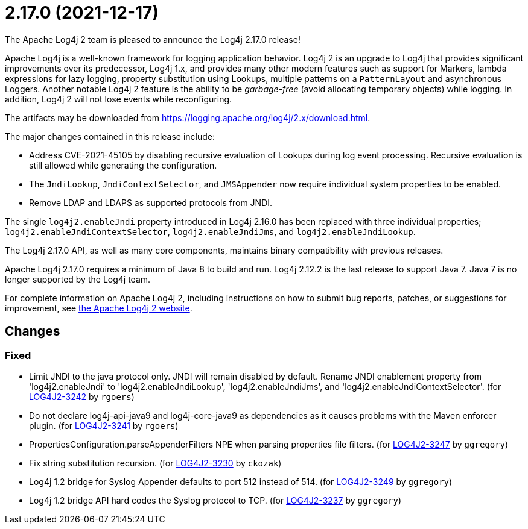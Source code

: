 ////
Licensed to the Apache Software Foundation (ASF) under one or more contributor license agreements.
See the `NOTICE.txt` file distributed with this work for additional information regarding copyright ownership.
The ASF licenses this file to _you_ under the Apache License, Version 2.0 (the _License_); you may not use this file except in compliance with the License.
You may obtain a copy of the License at [http://www.apache.org/licenses/LICENSE-2.0].

Unless required by applicable law or agreed to in writing, software distributed under the License is distributed on an _AS IS_ BASIS, WITHOUT WARRANTIES OR CONDITIONS OF ANY KIND, either express or implied.
See the License for the specific language governing permissions and limitations under the License.
////

////
*DO NOT EDIT THIS FILE!!*
This file is automatically generated from the release changelog directory!
////

= 2.17.0 (2021-12-17)
The Apache Log4j 2 team is pleased to announce the Log4j 2.17.0 release!

Apache Log4j is a well-known framework for logging application behavior.
Log4j 2 is an upgrade to Log4j that provides significant improvements over its predecessor, Log4j 1.x, and provides many other modern features such as support for Markers, lambda expressions for lazy logging, property substitution using Lookups, multiple patterns on a `PatternLayout` and asynchronous Loggers.
Another notable Log4j 2 feature is the ability to be _garbage-free_ (avoid allocating temporary objects) while logging.
In addition, Log4j 2 will not lose events while reconfiguring.

The artifacts may be downloaded from https://logging.apache.org/log4j/2.x/download.html[].

The major changes contained in this release include:

* Address CVE-2021-45105 by disabling recursive evaluation of Lookups during log event processing.
Recursive evaluation is still allowed while generating the configuration.
* The `JndiLookup`, `JndiContextSelector`, and `JMSAppender` now require individual system properties to be enabled.
* Remove LDAP and LDAPS as supported protocols from JNDI.

The single `log4j2.enableJndi` property introduced in Log4j 2.16.0 has been replaced with three individual properties; `log4j2.enableJndiContextSelector`, `log4j2.enableJndiJms`, and `log4j2.enableJndiLookup`.

The Log4j 2.17.0 API, as well as many core components, maintains binary compatibility with previous releases.

Apache Log4j 2.17.0 requires a minimum of Java 8 to build and run.
Log4j 2.12.2 is the last release to support Java 7.
Java 7 is no longer supported by the Log4j team.

For complete information on Apache Log4j 2, including instructions on how to submit bug reports, patches, or suggestions for improvement, see http://logging.apache.org/log4j/2.x/[the Apache Log4j 2 website].

== Changes

=== Fixed

* Limit JNDI to the java protocol only. JNDI will remain disabled by default. Rename JNDI enablement property from
        'log4j2.enableJndi' to 'log4j2.enableJndiLookup', 'log4j2.enableJndiJms', and 'log4j2.enableJndiContextSelector'. (for https://issues.apache.org/jira/browse/LOG4J2-3242[LOG4J2-3242] by `rgoers`)
* Do not declare log4j-api-java9 and log4j-core-java9 as dependencies as it causes problems with the
        Maven enforcer plugin. (for https://issues.apache.org/jira/browse/LOG4J2-3241[LOG4J2-3241] by `rgoers`)
* PropertiesConfiguration.parseAppenderFilters NPE when parsing properties file filters. (for https://issues.apache.org/jira/browse/LOG4J2-3247[LOG4J2-3247] by `ggregory`)
* Fix string substitution recursion. (for https://issues.apache.org/jira/browse/LOG4J2-3230[LOG4J2-3230] by `ckozak`)
* Log4j 1.2 bridge for Syslog Appender defaults to port 512 instead of 514. (for https://issues.apache.org/jira/browse/LOG4J2-3249[LOG4J2-3249] by `ggregory`)
* Log4j 1.2 bridge API hard codes the Syslog protocol to TCP. (for https://issues.apache.org/jira/browse/LOG4J2-3237[LOG4J2-3237] by `ggregory`)
